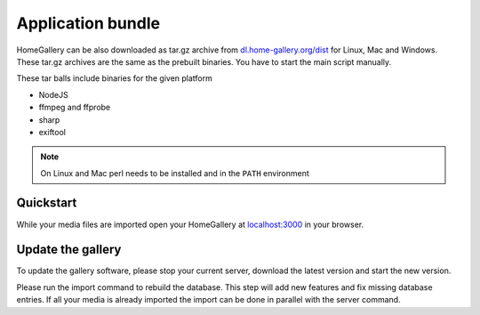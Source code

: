 Application bundle
------------------

HomeGallery can be also downloaded as tar.gz archive from `dl.home-gallery.org/dist <https://dl.home-gallery.org/dist>`_
for Linux, Mac and Windows. These tar.gz archives are the same as the
prebuilt binaries. You have to start the main script manually.

These tar balls include binaries for the given platform

- NodeJS
- ffmpeg and ffprobe
- sharp
- exiftool

.. note::
    On Linux and Mac perl needs to be installed and in the ``PATH`` environment

Quickstart
^^^^^^^^^^

.. code-block:: bash
    :linenos:

    curl -sL https://dl.home-gallery.org/dist/latest/home-gallery-latest-linux-x64.tar.gz -o home-gallery.tar.gz
    tar xvf home-gallery.tar.gz
    cd home-gallery
    node gallery.js run init --source ~/Pictures
    node gallery.js run server &

While your media files are imported open your HomeGallery at
`localhost:3000 <http://localhost:3000>`_ in your browser.

Update the gallery
^^^^^^^^^^^^^^^^^^

To update the gallery software, please stop your current server, download the latest version and start the new version.

Please run the import command to rebuild the database. This step will add new features and fix missing database entries. If all your media is already imported the import can be done in parallel with the server command.

.. code-block:: bash
    :linenos:

    # stop the current server
    mv home-gallery home-gallery.old
    curl -sL https://dl.home-gallery.org/dist/latest/home-gallery-latest-linux-x64.tar.gz -o home-gallery.tar.gz
    tar xvf home-gallery.tar.gz
    cd home-gallery
    node gallery.js import
    node gallery.js run server &
